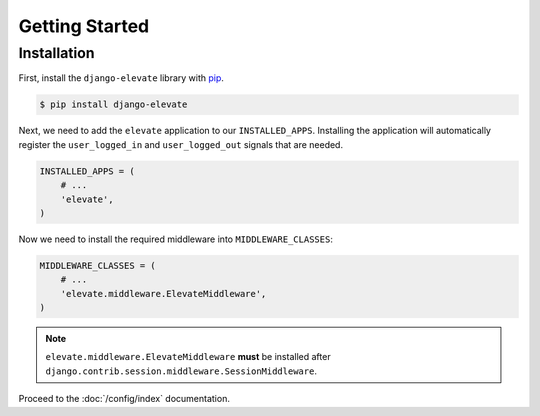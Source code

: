 Getting Started
===============

Installation
~~~~~~~~~~~~

First, install the ``django-elevate`` library with `pip <https://pypi.python.org/pypi/pip>`_.

.. code-block:: console

    $ pip install django-elevate

Next, we need to add the ``elevate`` application to our ``INSTALLED_APPS``. Installing the application
will automatically register the ``user_logged_in`` and ``user_logged_out`` signals that are needed.

.. code-block:: python

    INSTALLED_APPS = (
        # ...
        'elevate',
    )

Now we need to install the required middleware into ``MIDDLEWARE_CLASSES``:

.. code-block:: python

    MIDDLEWARE_CLASSES = (
        # ...
        'elevate.middleware.ElevateMiddleware',
    )

.. note::

    ``elevate.middleware.ElevateMiddleware`` **must** be installed after
    ``django.contrib.session.middleware.SessionMiddleware``.

Proceed to the :doc:`/config/index` documentation.
